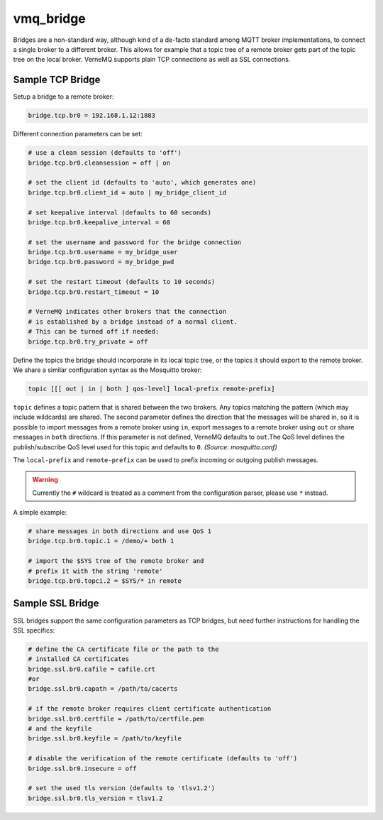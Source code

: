 .. _vmq_bridge:

vmq_bridge
==========

Bridges are a non-standard way, although kind of a de-facto standard among MQTT broker implementations, to connect a single broker to a different broker. This allows for example that a topic tree of a remote broker gets part of the topic tree on the local broker. VerneMQ supports plain TCP connections as well as SSL connections.

Sample TCP Bridge
~~~~~~~~~~~~~~~~~

Setup a bridge to a remote broker:

.. code-block:: ini

    bridge.tcp.br0 = 192.168.1.12:1883

Different connection parameters can be set:

.. code-block:: ini

    # use a clean session (defaults to 'off')
    bridge.tcp.br0.cleansession = off | on

    # set the client id (defaults to 'auto', which generates one)
    bridge.tcp.br0.client_id = auto | my_bridge_client_id

    # set keepalive interval (defaults to 60 seconds)
    bridge.tcp.br0.keepalive_interval = 60

    # set the username and password for the bridge connection
    bridge.tcp.br0.username = my_bridge_user
    bridge.tcp.br0.password = my_bridge_pwd

    # set the restart timeout (defaults to 10 seconds)
    bridge.tcp.br0.restart_timeout = 10

    # VerneMQ indicates other brokers that the connection
    # is established by a bridge instead of a normal client.
    # This can be turned off if needed:
    bridge.tcp.br0.try_private = off

Define the topics the bridge should incorporate in its local topic tree, or the topics it should export to the remote broker. We share a similar configuration syntax as the Mosquitto broker: 

.. code-block:: ini

    topic [[[ out | in | both ] qos-level] local-prefix remote-prefix]

``topic`` defines a topic pattern that is shared between the two brokers. Any topics matching the pattern (which may include wildcards) are shared. The second parameter defines the direction that the messages will be shared in, so it is possible to import messages from a remote broker using ``in``, export messages to a remote broker using ``out`` or share messages in ``both`` directions. If this parameter is not defined, VerneMQ defaults to ``out``.The QoS level defines the publish/subscribe QoS level used for this topic and defaults to ``0``. *(Source: mosquitto.conf)*

The ``local-prefix`` and ``remote-prefix`` can be used to prefix incoming or outgoing publish messages.

.. warning::

    Currently the ``#`` wildcard is treated as a comment from the configuration parser, please use ``*`` instead. 

A simple example:

.. code-block:: ini

    # share messages in both directions and use QoS 1  
    bridge.tcp.br0.topic.1 = /demo/+ both 1
    
    # import the $SYS tree of the remote broker and 
    # prefix it with the string 'remote' 
    bridge.tcp.br0.topci.2 = $SYS/* in remote


Sample SSL Bridge
~~~~~~~~~~~~~~~~~

SSL bridges support the same configuration parameters as TCP bridges, but need further instructions for handling the SSL specifics:

.. code-block:: ini

    # define the CA certificate file or the path to the
    # installed CA certificates
    bridge.ssl.br0.cafile = cafile.crt
    #or
    bridge.ssl.br0.capath = /path/to/cacerts

    # if the remote broker requires client certificate authentication
    bridge.ssl.br0.certfile = /path/to/certfile.pem
    # and the keyfile
    bridge.ssl.br0.keyfile = /path/to/keyfile

    # disable the verification of the remote certificate (defaults to 'off')
    bridge.ssl.br0.insecure = off

    # set the used tls version (defaults to 'tlsv1.2')
    bridge.ssl.br0.tls_version = tlsv1.2
